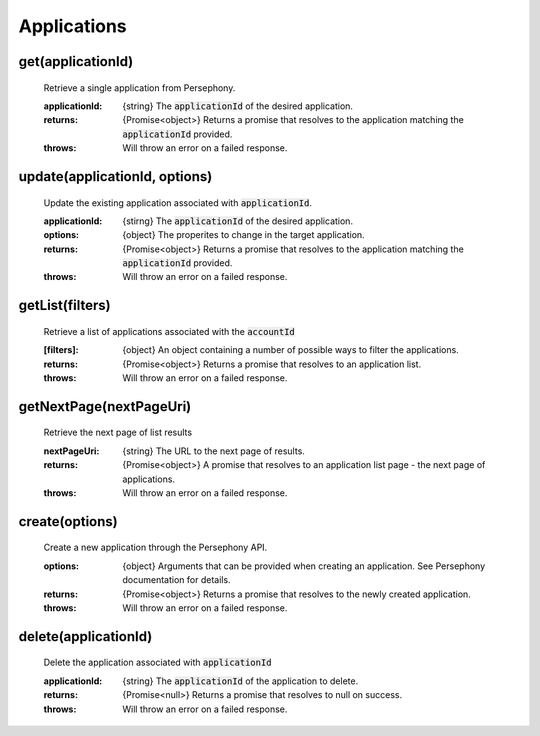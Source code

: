 Applications
============

get(applicationId)
^^^^^^^^^^^^^^^^^^

    Retrieve a single application from Persephony.

    :applicationId: {string} The :code:`applicationId` of the desired application.

    :returns: {Promise<object>} Returns a promise that resolves to the application matching the :code:`applicationId` provided.
    :throws: Will throw an error on a failed response.

update(applicationId, options)
^^^^^^^^^^^^^^^^^^^^^^^^^^^^^^^

    Update the existing application associated with :code:`applicationId`.

    :applicationId: {stirng} The :code:`applicationId` of the desired application.
    :options: {object} The properites to change in the target application.

    :returns: {Promise<object>} Returns a promise that resolves to the application matching the :code:`applicationId` provided.
    :throws: Will throw an error on a failed response.

getList(filters)
^^^^^^^^^^^^^^^^^

    Retrieve a list of applications associated with the :code:`accountId`

    :[filters]: {object} An object containing a number of possible ways to filter the applications.

    :returns: {Promise<object>} Returns a promise that resolves to an application list.
    :throws: Will throw an error on a failed response.

getNextPage(nextPageUri)
^^^^^^^^^^^^^^^^^^^^^^^^

    Retrieve the next page of list results

    :nextPageUri: {string} The URL to the next page of results.

    :returns: {Promise<object>} A promise that resolves to an application list page - the next page of applications.
    :throws: Will throw an error on a failed response.

create(options)
^^^^^^^^^^^^^^^^

    Create a new application through the Persephony API.

    :options: {object} Arguments that can be provided when creating an application. See Persephony documentation for details.

    :returns: {Promise<object>} Returns a promise that resolves to the newly created application.
    :throws: Will throw an error on a failed response.

delete(applicationId)
^^^^^^^^^^^^^^^^^^^^^^

    Delete the application associated with :code:`applicationId`

    :applicationId: {string} The :code:`applicationId` of the application to delete.

    :returns: {Promise<null>} Returns a promise that resolves to null on success.
    :throws: Will throw an error on a failed response.